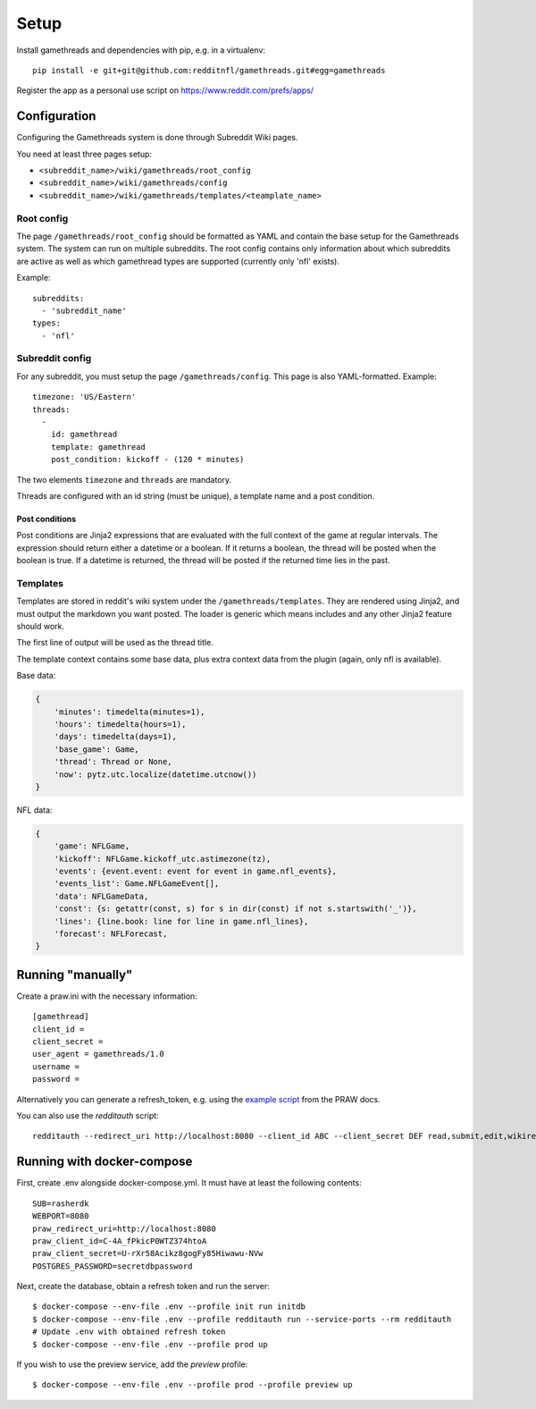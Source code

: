 #####
Setup
#####

Install gamethreads and dependencies with pip, e.g. in a virtualenv::

    pip install -e git+git@github.com:redditnfl/gamethreads.git#egg=gamethreads

Register the app as a personal use script on https://www.reddit.com/prefs/apps/

*************
Configuration
*************

Configuring the Gamethreads system is done through Subreddit Wiki pages.

You need at least three pages setup:

- ``<subreddit_name>/wiki/gamethreads/root_config``
- ``<subreddit_name>/wiki/gamethreads/config``
- ``<subreddit_name>/wiki/gamethreads/templates/<teamplate_name>``

Root config
===========

The page ``/gamethreads/root_config`` should be formatted as YAML and contain
the base setup for the Gamethreads system. The system can run on multiple
subreddits. The root config contains only information about which subreddits
are active as well as which gamethread types are supported (currently only
'nfl' exists).

Example::

    subreddits:
      - 'subreddit_name'
    types:
      - 'nfl'

Subreddit config
================

For any subreddit, you must setup the page ``/gamethreads/config``. This
page is also YAML-formatted. Example::

    timezone: 'US/Eastern'
    threads:
      -
        id: gamethread
        template: gamethread
        post_condition: kickoff - (120 * minutes)

The two elements ``timezone`` and ``threads`` are mandatory.

Threads are configured with an id string (must be unique), a template name and a post condition.

Post conditions
---------------

Post conditions are Jinja2 expressions that are evaluated with the full context of the game at regular intervals. The
expression should return either a datetime or a boolean. If it returns a boolean, the thread will be posted when the
boolean is true. If a datetime is returned, the thread will be posted if the returned time lies in the past.

Templates
=========

Templates are stored in reddit's wiki system under the ``/gamethreads/templates``. They are rendered using Jinja2,
and must output the markdown you want posted. The loader is generic which means includes and any other Jinja2 feature
should work.

The first line of output will be used as the thread title.

The template context contains some base data, plus extra context data from the plugin (again, only nfl is available).

Base data:

.. code-block:: python

    {
        'minutes': timedelta(minutes=1),
        'hours': timedelta(hours=1),
        'days': timedelta(days=1),
        'base_game': Game,
        'thread': Thread or None,
        'now': pytz.utc.localize(datetime.utcnow())
    }

NFL data:

.. code-block:: python

    {
        'game': NFLGame,
        'kickoff': NFLGame.kickoff_utc.astimezone(tz),
        'events': {event.event: event for event in game.nfl_events},
        'events_list': Game.NFLGameEvent[],
        'data': NFLGameData,
        'const': {s: getattr(const, s) for s in dir(const) if not s.startswith('_')},
        'lines': {line.book: line for line in game.nfl_lines},
        'forecast': NFLForecast,
    }

******************
Running "manually"
******************

Create a praw.ini with the necessary information::

    [gamethread]
    client_id = 
    client_secret = 
    user_agent = gamethreads/1.0
    username = 
    password = 

Alternatively you can generate a refresh\_token, e.g. using the `example
script <https://praw.readthedocs.io/en/latest/tutorials/refresh_token.html#refresh-token>`__
from the PRAW docs.

You can also use the `redditauth` script::

    redditauth --redirect_uri http://localhost:8080 --client_id ABC --client_secret DEF read,submit,edit,wikiread


***************************
Running with docker-compose
***************************

First, create .env alongside docker-compose.yml. It must have at least the
following contents::

    SUB=rasherdk
    WEBPORT=8080
    praw_redirect_uri=http://localhost:8080
    praw_client_id=C-4A_fPkicP0WTZ374htoA
    praw_client_secret=U-rXr58Acikz8gogFy85Hiwawu-NVw
    POSTGRES_PASSWORD=secretdbpassword

Next, create the database, obtain a refresh token and run the server::

    $ docker-compose --env-file .env --profile init run initdb
    $ docker-compose --env-file .env --profile redditauth run --service-ports --rm redditauth
    # Update .env with obtained refresh token
    $ docker-compose --env-file .env --profile prod up

If you wish to use the preview service, add the `preview` profile::

    $ docker-compose --env-file .env --profile prod --profile preview up
